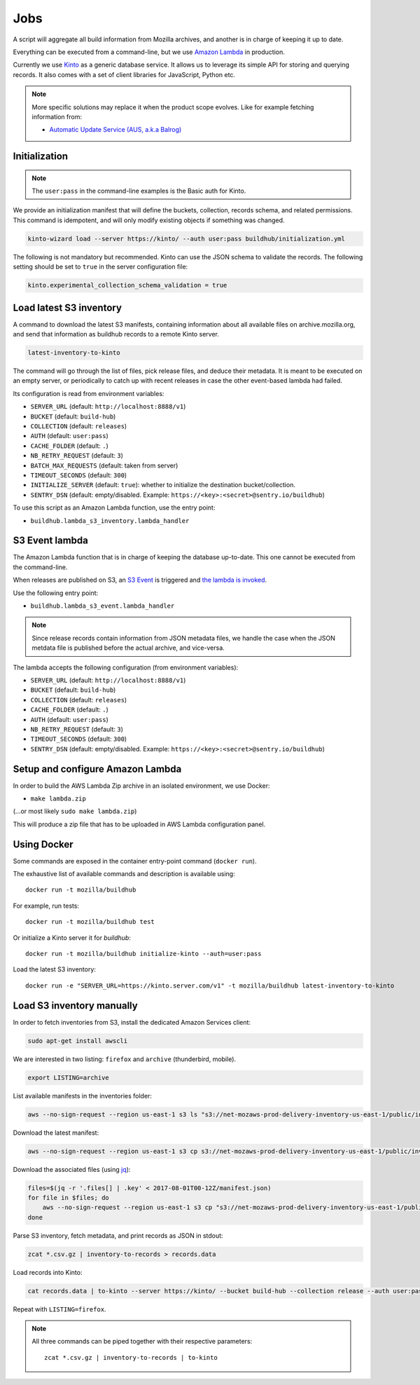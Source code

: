 .. _jobs:

Jobs
####

A script will aggregate all build information from Mozilla archives, and another is in charge of keeping it up to date.

Everything can be executed from a command-line, but we use `Amazon Lambda <https://aws.amazon.com/lambda/>`_ in production.

.. image:: overview.png

Currently we use `Kinto <http://kinto-storage.org>`_ as a generic database service. It allows us to leverage its simple API for storing and querying records. It also comes with a set of client libraries for JavaScript, Python etc.

.. note::

    More specific solutions may replace it when the product scope evolves. Like for example fetching information from:

    * `Automatic Update Service (AUS, a.k.a Balrog) <https://wiki.mozilla.org/Balrog>`_


Initialization
==============

.. note::

    The ``user:pass`` in the command-line examples is the Basic auth for Kinto.

We provide an initialization manifest that will define the buckets, collection, records schema, and related permissions.
This command is idempotent, and will only modify existing objects if something was changed.

.. code-block:: bash

    kinto-wizard load --server https://kinto/ --auth user:pass buildhub/initialization.yml

The following is not mandatory but recommended. Kinto can use the JSON schema to validate the records. The following setting should be set to ``true`` in the server configuration file:

.. code-block:: ini

    kinto.experimental_collection_schema_validation = true


Load latest S3 inventory
========================

A command to download the latest S3 manifests, containing information about all available files on archive.mozilla.org, and send that information as buildhub records to a remote Kinto server.

.. code-block:: bash

    latest-inventory-to-kinto

The command will go through the list of files, pick release files, and deduce their metadata. It is meant to be executed on an empty server, or periodically to catch up with recent releases in case the other event-based lambda had failed.

Its configuration is read from environment variables:

* ``SERVER_URL`` (default: ``http://localhost:8888/v1``)
* ``BUCKET`` (default: ``build-hub``)
* ``COLLECTION`` (default: ``releases``)
* ``AUTH`` (default: ``user:pass``)
* ``CACHE_FOLDER`` (default: ``.``)
* ``NB_RETRY_REQUEST`` (default: ``3``)
* ``BATCH_MAX_REQUESTS`` (default: taken from server)
* ``TIMEOUT_SECONDS`` (default: ``300``)
* ``INITIALIZE_SERVER`` (default: ``true``): whether to initialize the destination bucket/collection.
* ``SENTRY_DSN`` (default: empty/disabled. Example: ``https://<key>:<secret>@sentry.io/buildhub``)

To use this script as an Amazon Lambda function, use the entry point:

* ``buildhub.lambda_s3_inventory.lambda_handler``


S3 Event lambda
===============

The Amazon Lambda function that is in charge of keeping the database up-to-date. This one cannot be executed from the command-line.

When releases are published on S3, an `S3 Event <http://docs.aws.amazon.com/AmazonS3/latest/dev/NotificationHowTo.html>`_ is triggered and `the lambda is invoked <http://docs.aws.amazon.com/lambda/latest/dg/with-s3.html>`_.

Use the following entry point:

* ``buildhub.lambda_s3_event.lambda_handler``

.. note::

    Since release records contain information from JSON metadata files, we handle the case when the JSON metdata file is published before the actual archive, and vice-versa.

The lambda accepts the following configuration (from environment variables):

* ``SERVER_URL`` (default: ``http://localhost:8888/v1``)
* ``BUCKET`` (default: ``build-hub``)
* ``COLLECTION`` (default: ``releases``)
* ``CACHE_FOLDER`` (default: ``.``)
* ``AUTH`` (default: ``user:pass``)
* ``NB_RETRY_REQUEST`` (default: ``3``)
* ``TIMEOUT_SECONDS`` (default: ``300``)
* ``SENTRY_DSN`` (default: empty/disabled. Example: ``https://<key>:<secret>@sentry.io/buildhub``)


Setup and configure Amazon Lambda
=================================

In order to build the AWS Lambda Zip archive in an isolated environment, we use Docker:

* ``make lambda.zip``

(...or most likely ``sudo make lambda.zip``)

This will produce a zip file that has to be uploaded in AWS Lambda configuration panel.

.. image:: lambda-1.png
.. image:: lambda-2.png
.. image:: lambda-3.png
.. image:: lambda-4.png


Using Docker
============

Some commands are exposed in the container entry-point command (``docker run``).

The exhaustive list of available commands and description is available using:

::

    docker run -t mozilla/buildhub

For example, run tests:

::

    docker run -t mozilla/buildhub test

Or initialize a Kinto server it for *buildhub*:

::

    docker run -t mozilla/buildhub initialize-kinto --auth=user:pass

Load the latest S3 inventory:

::

    docker run -e "SERVER_URL=https://kinto.server.com/v1" -t mozilla/buildhub latest-inventory-to-kinto


Load S3 inventory manually
==========================

In order to fetch inventories from S3, install the dedicated Amazon Services client:

.. code-block:: bash

   sudo apt-get install awscli

We are interested in two listing: ``firefox`` and ``archive`` (thunderbird, mobile).

.. code-block:: bash

    export LISTING=archive

List available manifests in the inventories folder:

.. code-block:: bash

    aws --no-sign-request --region us-east-1 s3 ls "s3://net-mozaws-prod-delivery-inventory-us-east-1/public/inventories/net-mozaws-prod-delivery-$LISTING/delivery-$LISTING/"

Download the latest manifest:

.. code-block:: bash

    aws --no-sign-request --region us-east-1 s3 cp s3://net-mozaws-prod-delivery-inventory-us-east-1/public/inventories/net-mozaws-prod-delivery-$LISTING/delivery-$LISTING/2017-08-02T00-11Z/manifest.json

Download the associated files (using `jq <https://stedolan.github.io/jq/download/>`_):

.. code-block:: bash

    files=$(jq -r '.files[] | .key' < 2017-08-01T00-12Z/manifest.json)
    for file in $files; do
        aws --no-sign-request --region us-east-1 s3 cp "s3://net-mozaws-prod-delivery-inventory-us-east-1/public/$file" .
    done

Parse S3 inventory, fetch metadata, and print records as JSON in stdout:

.. code-block:: bash

    zcat *.csv.gz | inventory-to-records > records.data

Load records into Kinto:

.. code-block:: bash

    cat records.data | to-kinto --server https://kinto/ --bucket build-hub --collection release --auth user:pass

Repeat with ``LISTING=firefox``.

.. note::

    All three commands can be piped together with their respective parameters::

        zcat *.csv.gz | inventory-to-records | to-kinto
